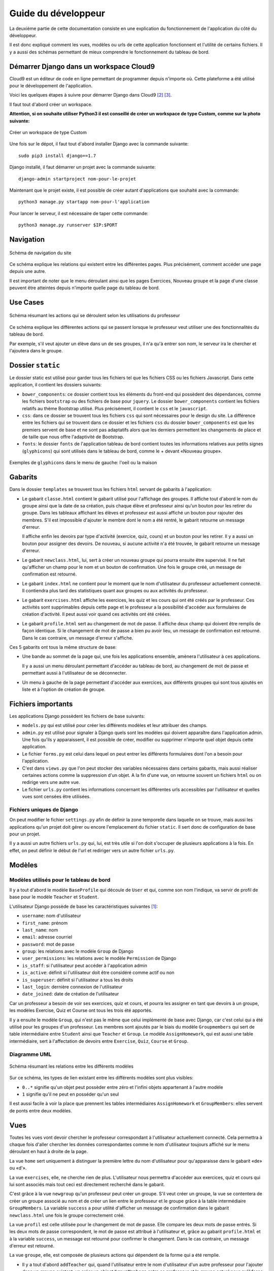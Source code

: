 #################################
Guide du développeur
#################################

La deuxième partie de cette documentation consiste en une explication du
fonctionnement de l'application du côté du développeur.

Il est donc expliqué comment les vues, modèles ou urls de cette application
fonctionnent et l'utilité de certains fichiers. Il y a aussi des schémas
permettant de mieux comprendre le fonctionnement du tableau de bord.

Démarrer Django dans un workspace Cloud9
=========================================

Cloud9 est un éditeur de code en ligne permettant de programmer depuis n'importe
où. Cette plateforme a été utilisé pour le développement de l'application.

Voici les quelques étapes à suivre pour démarrer Django dans Cloud9 [#f2]_
[#f3]_.

Il faut tout d'abord créer un workspace.

**Attention, si on souhaite utiliser Python3 il est conseillé de créer un
workspace de type Custom, comme sur la photo suivante:**

..  figure:: images/Workspace.jpg
    :width: 60%
    :align: center
    
    Créer un workspace de type Custom
    
Une fois sur le dépot, il faut tout d'abord installer Django avec
la commande suivante:

::
    
        sudo pip3 install django==1.7
    
Django installé, il faut démarrer un projet avec la commande suivante:

::      

        django-admin startproject nom-pour-le-projet
        
Maintenant que le projet existe, il est possible de créer autant d'applications
que souhaité avec la commande:

::

        python3 manage.py startapp nom-pour-l'application
        
Pour lancer le serveur, il est nécessaire de taper cette commande:

::

        python3 manage.py runserver $IP:$PORT

Navigation
==============

..  figure:: images/navigation.jpg
    :width: 60%
    :align: center
    
    Schéma de navigation du site
    
Ce schéma explique les relations qui existent entre les différentes pages. Plus
précisément, comment accéder une page depuis une autre.

Il est important de noter que le menu déroulant ainsi que les pages Exercices,
Nouveau groupe et la page d'une classe peuvent être atteintes depuis n'importe
quelle page du tableau de bord.

Use Cases
==========

..  figure:: images/UseCases.jpg
    :width: 60%
    :align: center
    
    Schéma résumant les actions qui se déroulent selon les utilisations du
    professeur
    
Ce schéma explique les différentes actions qui se passent lorsque le professeur
veut utiliser une des fonctionnalités du tableau de bord.

Par exemple, s'il veut ajouter un élève dans un de ses groupes, il n'a qu'à
entrer son nom, le serveur ira le chercher et l'ajoutera dans le groupe.

Dossier ``static``
==================

Le dossier static est utilisé pour garder tous les fichiers tel que
les fichiers CSS ou les fichiers Javascript. 
Dans cette application, il contient les dossiers suivants:

*   ``bower_components``: ce dossier contient tous les éléments du front-end
    qui possèdent des dépendances, comme les fichiers ``bootstrap`` ou des
    fichiers de base pour ``jquery``. Le dossier ``bower_components`` contient
    les fichiers relatifs au thème Bootstrap utilisé. Plus précisément, il
    contient le ``css`` et le ``javascript``.
    
*   ``css``: dans ce dossier se trouvent tous les fichiers ``css`` qui sont
    nécessaires pour le design du site. La différence entre les fichiers qui
    se trouvent dans ce dossier et les fichiers ``css`` du dossier
    ``bower_components`` est que les premiers servent de base et ne sont pas
    adaptatifs alors que les derniers permettent les changements de place et
    de taille que nous offre l'adaptivité de Bootstrap.
    
*   ``fonts``: le dossier ``fonts`` de l'application tableau de bord contient toutes
    les informations relatives aux petits signes (``glyphicons``) qui sont
    utilisés dans le tableau de bord, comme le + devant «Nouveau groupe».
    
..  figure:: images/class.jpg
    :width: 60%
    :align: center
    
    Exemples de ``glyphicons`` dans le menu de gauche: l'oeil ou la maison
    
Gabarits
========

Dans le dossier ``templates`` se trouvent tous les fichiers ``html`` servant
de gabarits à l'application:

*   Le gabarit ``classe.html`` contient le gabarit utilisé pour l'affichage
    des groupes. Il affiche tout d'abord le nom du groupe ainsi que la date de
    sa création, puis chaque élève et professeur ainsi qu'un bouton pour 
    les retirer du groupe. Dans les tableaux affichant les élèves et professeur
    est aussi affiché un bouton pour rajouter des membres. S'il est impossible
    d'ajouter le membre dont le nom a été rentré, le gabarit retourne un
    message d'erreur.
    
    Il affiche enfin les devoirs par type d'activité (exercice, quiz, cours) et
    un bouton pour les retirer. Il y a aussi un bouton pour assigner des
    devoirs. De nouveau, si aucune activité n'a été trouvée, le gabarit
    retourne un message d'erreur.
    
*   Le gabarit ``newclass.html``, lui, sert à créer un nouveau groupe qui pourra
    ensuite être supervisé. Il ne fait qu'afficher un champ pour le nom et un
    bouton de confirmation. Une fois le groupe créé, un message de confirmation
    est retourné.
    
*   Le gabarit ``index.html`` ne contient pour le moment que le nom
    d'utilisateur du professeur actuellement connecté. Il contiendra plus tard
    des statistiques quant aux groupes ou aux activités du professeur.

*   Le gabarit ``exercises.html`` affiche les exercices, les quiz et les cours
    qui ont été créés par le professeur. Ces activités sont supprimables depuis
    cette page et le professeur a la possibilité d'accéder aux formulaires de
    création d'activité. Il peut aussi voir quand ces activités ont été créées.
    
*   Le gabarit ``profile.html`` sert au changement de mot de passe. Il affiche
    deux champ qui doivent être remplis de façon identique. Si le changement
    de mot de passe a bien pu avoir lieu, un message de confirmation est
    retourné. Dans le cas contraire, un message d'erreur s'affiche.
    
Ces 5 gabarits ont tous la même structure de base:

*   Une bande au sommet de la page qui, une fois les applications ensemble,
    amènera l'utilisateur à ces applications.
    
    Il y a aussi un menu déroulant permettant d'accéder au tableau de bord,
    au changement de mot de passe et permettant aussi à l'utilisateur de se
    déconnecter.
    
*   Un menu à gauche de la page permettant d'accéder aux exercices, aux
    différents groupes qui sont tous ajoutés en liste et à l'option de création
    de groupe.
    

Fichiers importants
====================

Les applications Django possèdent les fichiers de base suivants:

*   ``models.py`` qui est utilisé pour créer les différents modèles et leur
    attribuer des champs.
    
*   ``admin.py`` est utilisé pour signaler à Django quels sont les modèles qui
    doivent apparaître dans l'application admin. Une fois qu'ils y apparaissent,
    il est possible de créer, modifier ou supprimer n'importe quel objet depuis
    cette application.
    
*   Le fichier ``forms.py`` est celui dans lequel on peut entrer les différents
    formulaires dont l'on a besoin pour l'application.
    
*   C'est dans ``views.py`` que l'on peut stocker des variables nécessaires
    dans certains gabarits, mais aussi réaliser certaines actions comme la
    suppression d'un objet. A la fin d'une vue, on retourne souvent un fichiers
    ``html`` ou on redirige vers une autre vue.
    
*   Le fichier ``urls.py`` contient les informations concernant les différentes
    urls accessibles par l'utilisateur et quelles vues sont censées être
    utilisées.
    
Fichiers uniques de Django
***************************

On peut modifier le fichier ``settings.py`` afin de définir la zone temporelle
dans laquelle on se trouve, mais aussi les applications qu'un projet doit
gérer ou encore l'emplacement du fichier ``static``. Il sert donc de
configuration de base pour un projet.

Il y a aussi un autre fichiers ``urls.py`` qui, lui, est très utile si l'on doit
s'occuper de plusieurs applications à la fois. En effet, on peut définir le
début de l'url et rediriger vers un autre fichier ``urls.py``.

Modèles
========

Modèles utilisés pour le tableau de bord
*****************************************
    
Il y a tout d'abord le modèle ``BaseProfile`` qui découle de ``User`` et qui,
comme son nom l'indique, va servir de profil de base pour le modèle ``Teacher``
et ``Student``.

L'utilisateur Django possède de base les caractéristiques suivantes [#f1]_:

*   ``username``: nom d'utilisateur
*   ``first_name``: prénom
*   ``last_name``: nom
*   ``email``: adresse courriel
*   ``password``: mot de passe
*   ``group``: les relations avec le modèle ``Group`` de Django
*   ``user_permissions``: les relations avec le modèle ``Permission`` de Django
*   ``is_staff``: si l'utilisateur peut accéder à l'application admin
*   ``is_active``: définit si l'utilisateur doit être considéré comme actif ou
    non
*   ``is_superuser``: définit si l'utilisateur a tous les droits
*   ``last_login``: dernière connexion de l'utilisateur
*   ``date_joined``: date de création de l'utilisateur

Car un professeur a besoin de voir ses exercices, quiz et cours, et pourra les
assigner en tant que devoirs à un groupe, les modèles Exercise, Quiz et Course
ont tous les trois été apportés.

Il y a ensuite le modèle ``Group``, qui n'est pas le même que celui implémenté
de base avec Django, car c'est celui qui a été utilisé pour les groupes d'un
professeur. Les membres sont ajoutés par le biais du modèle ``Groupmembers``
qui sert de table intermédiaire entre ``Student`` ainsi que ``Teacher`` et
``Group``. Le modèle ``AssignHomework``, qui est aussi une table intermédiaire,
sert à l'affectation de devoirs entre ``Exercise``, ``Quiz``, ``Course`` et
``Group``.

Diagramme UML
***************

..  figure:: images/UML.jpg
    :width: 60%
    :align: center
    
    Schéma résumant les relations entre les différents modèles
    
Sur ce schéma, les types de lien existant entre les différents modèles sont plus
visibles:

*   ``0..*`` signifie qu'un objet peut possèder entre zéro et l'infini objets
    appartenant à l'autre modèle
    
*   ``1`` signifie qu'il ne peut en posséder qu'un seul

Il est aussi facile à voir la place que prennent les tables intermédiaires
``AssignHomework`` et ``GroupMembers``: elles servent de ponts entre deux
modèles.

Vues
=====
    
Toutes les vues vont devoir chercher le professeur correspondant à
l'utilisateur actuellement connecté. Cela permettra à chaque fois d'aller
chercher les données correspondantes comme le nom d'utilisateur toujours
affiché sur le menu déroulant en haut à droite de la page.
    
La vue ``home`` sert uniquement à distinguer la première lettre du nom
d'utilisateur pour qu'apparaisse dans le gabarit «de» ou «d'».

La vue ``exercises``, elle, ne cherche rien de plus. L'utilisateur nous
permettra d'accéder aux exercices, quiz et cours qui lui sont associés mais
tout ceci est directement recherché dans le gabarit.

C'est grâce à la vue ``newgroup`` qu'un professeur peut créer un groupe. S'il
veut créer un groupe, la vue se contentera de créer un groupe associé au nom
et de créer un lien entre le professeur et le groupe grâce à la table
intermédiaire ``GroupMembers``. La variable ``success`` a pour utilité
d'afficher un message de confirmation dans le gabarit ``newclass.html`` une
fois le groupe correctement créé.

La vue ``profil`` est celle utilisée pour le changement de mot de passe. Elle
compare les deux mots de passe entrés. Si les deux mots de passe correspondent,
le mot de passe est attribué à l'utilisateur et, grâce au gabarit
``profile.html`` et à la variable ``success``, un message est retourné pour
confirmer le changement. Dans le cas contraire, un message d'erreur est
retourné.

La vue ``groupe``, elle, est composée de plusieurs actions qui dépendent de la
forme qui a été remplie. 

*   Il y a tout d'abord ``addTeacher`` qui, quand l'utilisateur entre le nom
    d'utilisateur d'un autre professeur pour l'ajouter dans un groupe existant,
    va créer un object ``GroupMembers`` entre ce professeur et le groupe actuel
    pour qu'il fasse parti de ce groupe. Il se passe la même chose pour
    ``addStudent`` si le même utilisateur décide d'ajouter un élève.
    
*   Pour assigner un devoir à un groupe, la vue va utiliser ``assignHomework``
    qui, selon le genre d'activité et le numéro qui ont été sélectionnés par
    l'utilisateur, va chercher l'activité et créer un objet ``AssignHomework``
    qui va lier l'exercice, le quiz ou le cours au groupe.
    
*   Pour supprimer un groupe, il y a d'abord l'utilisation de ``deleteClass``
    qui va uniquement servir à l'apparition d'un deuxième bouton qui activera
    ``deleteClassConfirm``, qui supprimera le groupe et donc tous les objets
    ``AssignHomework`` et ``GroupMembers`` avec lesquels il était associé.

Cette vue va par la suite retourner le gabarit ``classe.html`` avec les
variables définies au début qui apparaîtront sur la page.

Finalement, quelques vues ont été réalisées pour des actions plus complexes.
Par exemple, ``deleteFromGroup`` avait besoin de deux variables, ``member_id``
et ``group_id``. Cette vue a donc été liée à une url nécessitant ces deux
variables. La vue ``deleteFromGroup``, composée de ``deleteStudent`` et
``deleteTeacher``, servent à retirer les membres d'un groupe en supprimant
l'objet ``GroupMembers`` qui les liait. La vue ``deleteActivity``, qui elle est
composée de ``deleteExercise``, ``deleteQuiz`` et ``deleteCourse`` sert à
supprimer une activité depuis son tableau de bord. Enfin, ``deleteHomework`` permet
au professeur de retirer un devoir précédemment assigné selon le type d'activité
auquel il correspond.

Urls
=====
    
Les urls ``home``, ``group_view``, ``exercises``, ``newgroup`` et ``profil``
redirigent simplement aux vues du même nom.

Les urls ``deleteFromGroup``, ``deleteActivity`` et ``deleteHomework``, elles,
sont reliées aux vues du même nom qui permettent certaines actions dépendantes
de variables très précises. Pour réaliser ceci, des formes ont été créées dans
les gabarits redirigeant à ces urls et possédant les variables nécessaires afin
que le programme puisse aller chercher les objets souhaités et permettre, par
exemple, la suppression d'une activité.


.. rubric:: Note de bas de page

..  [#f1] «django.contrib.auth»,
    consulté le 23.03.2015,
    https://docs.djangoproject.com/en/1.7/ref/contrib/auth/

..  [#f2] «Cloud9 - Your development environment, in the cloud»,
    consulté le 29.03.2015,
    https://c9.io/

..  [#f3] «Configuration de Django 1.7 sous Cloud9»,
    consulté le 24.03.2015,
    http://www.donner-online.ch/webtutos/django/c9config.html